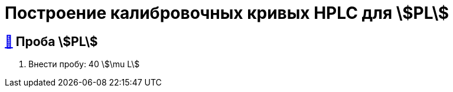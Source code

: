 = Построение калибровочных кривых HPLC для stem:[PL]

== xref:1.adoc#проба-pl[🔗] Проба stem:[PL]

. Внести пробу: 40 stem:[\mu L]
